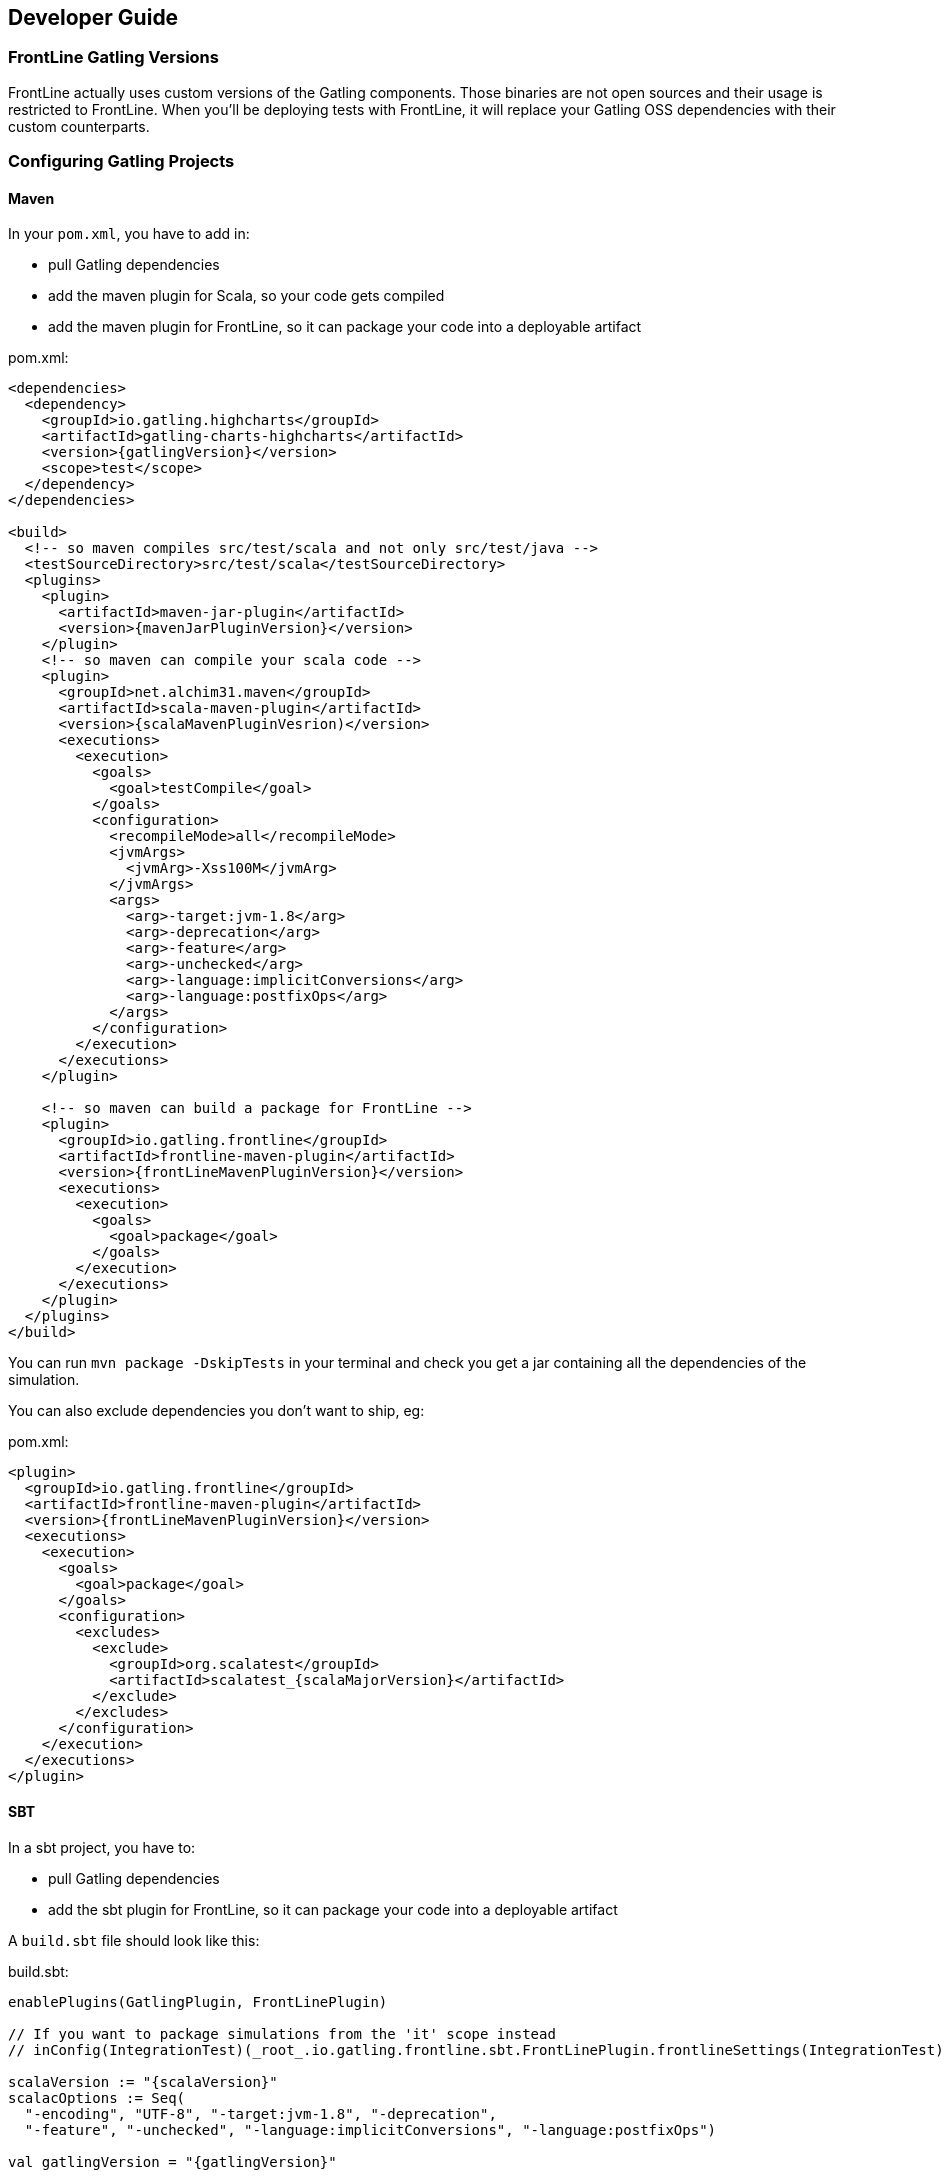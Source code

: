 == Developer Guide

=== FrontLine Gatling Versions

FrontLine actually uses custom versions of the Gatling components. Those binaries are not open sources and their usage is restricted to FrontLine.
When you'll be deploying tests with FrontLine, it will replace your Gatling OSS dependencies with their custom counterparts.

=== Configuring Gatling Projects

==== Maven

In your `pom.xml`, you have to add in:

* pull Gatling dependencies
* add the maven plugin for Scala, so your code gets compiled
* add the maven plugin for FrontLine, so it can package your code into a deployable artifact

.pom.xml:
[source,xml,subs=attributes+]
----
<dependencies>
  <dependency>
    <groupId>io.gatling.highcharts</groupId>
    <artifactId>gatling-charts-highcharts</artifactId>
    <version>{gatlingVersion}</version>
    <scope>test</scope>
  </dependency>
</dependencies>

<build>
  <!-- so maven compiles src/test/scala and not only src/test/java -->
  <testSourceDirectory>src/test/scala</testSourceDirectory>
  <plugins>
    <plugin>
      <artifactId>maven-jar-plugin</artifactId>
      <version>{mavenJarPluginVersion}</version>
    </plugin>
    <!-- so maven can compile your scala code -->
    <plugin>
      <groupId>net.alchim31.maven</groupId>
      <artifactId>scala-maven-plugin</artifactId>
      <version>{scalaMavenPluginVesrion)</version>
      <executions>
        <execution>
          <goals>
            <goal>testCompile</goal>
          </goals>
          <configuration>
            <recompileMode>all</recompileMode>
            <jvmArgs>
              <jvmArg>-Xss100M</jvmArg>
            </jvmArgs>
            <args>
              <arg>-target:jvm-1.8</arg>
              <arg>-deprecation</arg>
              <arg>-feature</arg>
              <arg>-unchecked</arg>
              <arg>-language:implicitConversions</arg>
              <arg>-language:postfixOps</arg>
            </args>
          </configuration>
        </execution>
      </executions>
    </plugin>

    <!-- so maven can build a package for FrontLine -->
    <plugin>
      <groupId>io.gatling.frontline</groupId>
      <artifactId>frontline-maven-plugin</artifactId>
      <version>{frontLineMavenPluginVersion}</version>
      <executions>
        <execution>
          <goals>
            <goal>package</goal>
          </goals>
        </execution>
      </executions>
    </plugin>
  </plugins>
</build>
----

You can run `mvn package -DskipTests` in your terminal and check you get a jar containing all the dependencies of the simulation.

You can also exclude dependencies you don't want to ship, eg:

.pom.xml:
[source,xml,subs=attributes+]
----
<plugin>
  <groupId>io.gatling.frontline</groupId>
  <artifactId>frontline-maven-plugin</artifactId>
  <version>{frontLineMavenPluginVersion}</version>
  <executions>
    <execution>
      <goals>
        <goal>package</goal>
      </goals>
      <configuration>
        <excludes>
          <exclude>
            <groupId>org.scalatest</groupId>
            <artifactId>scalatest_{scalaMajorVersion}</artifactId>
          </exclude>
        </excludes>
      </configuration>
    </execution>
  </executions>
</plugin>
----

==== SBT

In a sbt project, you have to:

* pull Gatling dependencies
* add the sbt plugin for FrontLine, so it can package your code into a deployable artifact

A `build.sbt` file should look like this:

.build.sbt:
[source,scala,subs=attributes+]
----
enablePlugins(GatlingPlugin, FrontLinePlugin)

// If you want to package simulations from the 'it' scope instead
// inConfig(IntegrationTest)(_root_.io.gatling.frontline.sbt.FrontLinePlugin.frontlineSettings(IntegrationTest))

scalaVersion := "{scalaVersion}"
scalacOptions := Seq(
  "-encoding", "UTF-8", "-target:jvm-1.8", "-deprecation",
  "-feature", "-unchecked", "-language:implicitConversions", "-language:postfixOps")

val gatlingVersion = "{gatlingVersion}"

libraryDependencies += "io.gatling.highcharts" % "gatling-charts-highcharts" % gatlingVersion % "test"
// only required if you intend to use the gatling-sbt plugin
libraryDependencies += "io.gatling"            % "gatling-test-framework"    % gatlingVersion % "test"
----

WARNING: We only support sbt 1+, not sbt 0.13.

WARNING: If you use the 'it' config, you have to use a custom build command as the defauit one is for the 'test' config:
``sbt -J-Xss100M ;clean;it:assembly -batch --error``

WARNING: We recommend disabling Coursier for now. There are several bugs in the sbt/Coursier integration that makes our plugin work in a suboptimal fashion.

INFO: The `gatling-test-framework`dependencies is only needed if you intend to run locally and use the gatling-sbt plugin.

INFO: If you use very long method calls chains in your Gatling code, you might have to increase sbt's thread stack size:

----
$ export SBT_OPTS="-Xss100M"
----

You will also need the following lines in the `project/plugins.sbt` file:

.project/plugins.sbt
[source,scala,subs="attributes+"]
----
// only if you intend to use the gatling-sbt plugin for running Gatling locally
addSbtPlugin("io.gatling" % "gatling-sbt" % "{gatlingSbtPluginVersion}")
// so sbt can build a package for FrontLine
addSbtPlugin("io.gatling.frontline" % "sbt-frontline" % "{frontLineSbtPluginVersion}")
----

You can run `sbt test:assembly` (or `sbt it:assembly` if you've configured the plugin for integration tests) in your terminal and check you get a jar containing all the dependencies of the simulation.

INFO: The `gatling-sbt` is optional.

==== Gradle

In a Gradle project, you have to:

* pull Gatling dependencies
* add the gradle plugin for FrontLine, so it can package your code into a deployable artifact

A `build.gradle` file should look like this:

.build.gradle:
[source,groovy,subs="attributes+"]
----
plugins {
    // The following line allows to load io.gatling.gradle plugin and directly apply it
    id 'io.gatling.frontline.gradle' version '{frontLineGradlePluginVersion}'
}

// This is needed to let io.gatling.gradle plugin to loads gatling as a dependency
repositories {
    jcenter()
    mavenCentral()
}

gatling {
    toolVersion = '{gatlingVersion}'
}
----

You can run `gradle frontLineJar` in your terminal and check you get a jar containing all the dependencies of the simulation.

==== Multi-Module Support

If your project is a multi-module one, make sure that only the one containing the Gatling Simulations gets configured with the Gatling related plugins describes above.
FrontLine will take care of deploying all available jars so you can have Gatling module depend on the other ones.

=== Note on Feeders

A typical mistake with Gatling and FrontLine is to rely on having an exploded maven/gradle/sbt project structure and try loading files from the project filesystem.

This filesystem structure will be gone once FrontLine will have compiled your project and uploaded your binaries on the injectors.

If your feeder files are packaged with your test sources, you must resolve them from the classpath.
This way will always work, both locally and with FrontLine.

[source,scala]
----
// incorrect
val feeder = csv("src/test/resources/foo.csv")

// correct
val feeder = csv("foo.csv")
----

=== Specific Gatling Features

==== Load Sharding

Injection rates and throttling rates are automatically distributed amongst nodes.

However, Feeders data is not automatically sharded, as it might not be the desired behavior.

If you want data to be unique cluster-wide, you have to explicitly tell Gatling to shard the data, e.g.:

[source,scala]
----
val feeder = csv("foo.csv").shard
----

Assuming a CSV file contains 1000 entries, and 3 Gatling nodes, the entries will be distributed the following way:

- First node will access the first 333 entries
- Second node will access the next 333 entries
- Third node will access the last 334 entries

NOTE: `shard` is available in Gatling OSS DSL but is a noop there. It's only effective when running tests with FrontLine.

=== Resolving Injector Location in Simulation

When running a distributed test from multiple locations, you could be interested in knowing where a given injector is deployed in order to trigger specific behaviors depending on location.

For example, you might want to hit `https://mydomain.co.uk` `baseUrl` if injector is deployed on AWS London, and `https://mydomain.com` otherwise.

You can resolve in your simulation code the name of the pool a given injector is deployed on:

[source,scala]
----
val poolName = System.getProperty("gatling.frontline.poolName")
val baseUrl = if (poolName == "London") "https://domain.co.uk" else "https://domain.com"
----

NOTE: This System property is only defined when deploying with FrontLine.
It's not defined when running locally with any Gatling OSS launcher.

=== Publishing Fatjars into Binary Repositories

Instead of building tests from sources, you have the option of building binaries upstream and publishing them into a binary repository (JFrog Artifactory, Sonatype Nexus or AWS S3) so FrontLine just has to download them.

NOTE: Please check your build tool documentation and the standards in your organization about the way to set credentials.

==== Maven

You'll have to configure either `repository` or `snapshotRepository` block whether you want to deploy releases or snapshots.

[source,xml]
----
<distributionManagement>
  <repository>
    <id>your.releases.repository.id</id>
    <url>REPLACE_WITH_YOUR_RELEASES_REPOSITORY_URL</url>
  </repository>
  <snapshotRepository>
    <id>your.snapshots.repository.id</id>
    <url>REPLACE_WITH_YOUR_SNAPSHOTS_REPOSITORY_URL</url>
  </snapshotRepository>
</distributionManagement>
----

You'll need `frontline-maven-plugin` version 1.0.3 at least.
Fatjar artifact will be automatically attached to your project and deployed with the `shaded` classifier.

[source]
----
mvn deploy
----

==== Gradle

The main idea is to use the official maven publish plugin and ask it to use the task named `frontLineJar`, then define a repository:

[source,groovy]
----
apply plugin: "maven-publish"

publishing {
  publications {
    mavenJava(MavenPublication) {
      artifact frontLineJar
    }
  }
  repositories {
    maven {
      if (project.version.endsWith("-SNAPSHOT")) {
        url "REPLACE_WITH_YOUR_SNAPSHOTS_REPOSITORY_URL"
      } else {
        url "REPLACE_WITH_YOUR_RELEASES_REPOSITORY_URL"
      }
    }
  }
}
----

You can deploy the test jar with the following command:

[source]
----
gradle publish
----

An artifact will be published will the `tests` classifier.

==== Sbt

[source]
----
packageBin in Test := (assembly in Test).value
publishArtifact in Test := true
publishTo :=
	(if (isSnapshot.value)
		Some("private repo" at "REPLACE_WITH_YOUR_SNAPSHOTS_REPOSITORY_URL")
	else
		Some("private repo" at "REPLACE_WITH_YOUR_RELEASES_REPOSITORY_URL")
)
----

[source]
----
sbt test:publish
----

An artifact will be published will the `tests` classifier.
